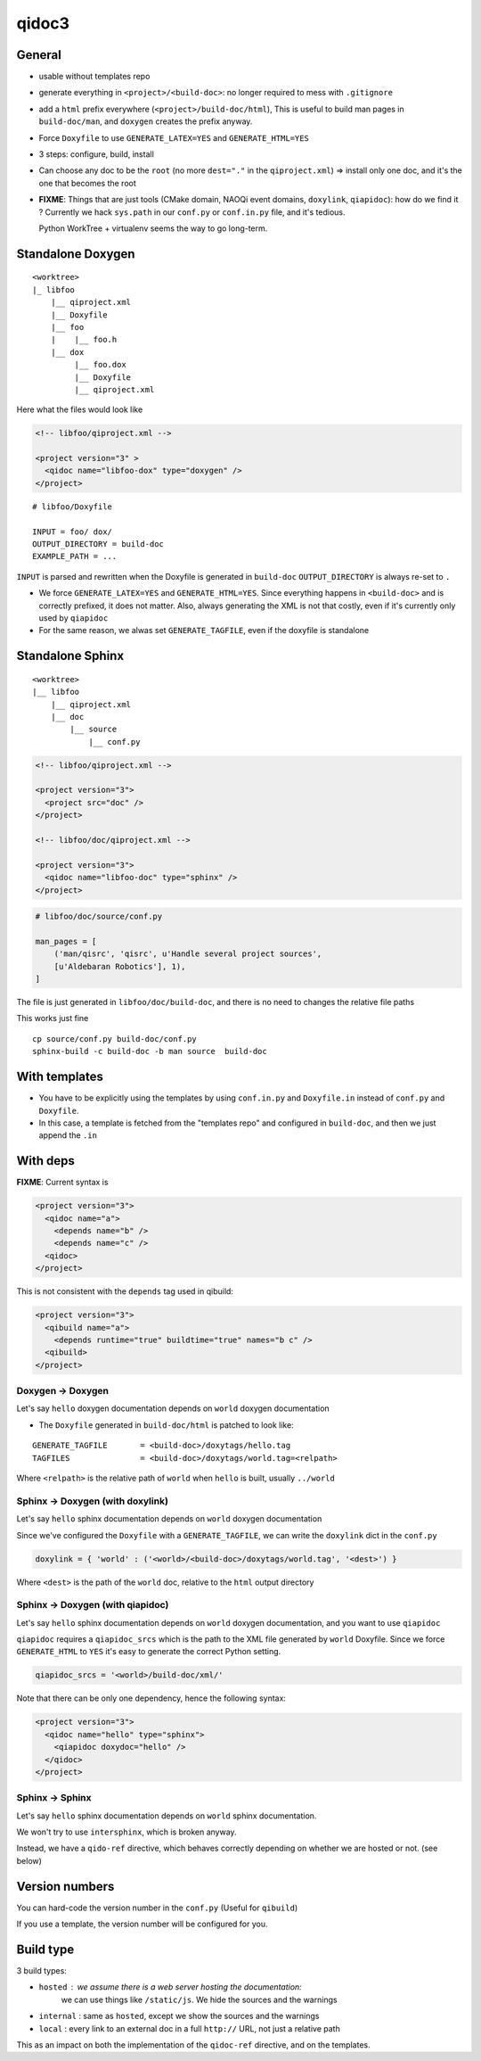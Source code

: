 qidoc3
======


General
-------


* usable without templates repo

* generate everything in ``<project>/<build-doc>``:
  no longer required to mess with ``.gitignore``

* add a ``html`` prefix everywhere (``<project>/build-doc/html``),
  This is useful to build man pages in ``build-doc/man``, and
  ``doxygen`` creates the prefix anyway.

* Force ``Doxyfile`` to use ``GENERATE_LATEX=YES`` and ``GENERATE_HTML=YES``

* 3 steps: configure, build, install

* Can choose any doc to be the ``root`` (no more ``dest="."`` in the ``qiproject.xml``)
  => install only one doc, and it's the one that becomes the root

* **FIXME**: Things that are just tools (CMake domain, NAOQi event domains,
  ``doxylink``, ``qiapidoc``): how do we find it ?
  Currently we hack ``sys.path`` in our ``conf.py`` or ``conf.in.py`` file,
  and it's tedious.

  Python WorkTree + virtualenv seems the way to go long-term.


Standalone Doxygen
------------------

::

    <worktree>
    |_ libfoo
        |__ qiproject.xml
        |__ Doxyfile
        |__ foo
        |    |__ foo.h
        |__ dox
             |__ foo.dox
             |__ Doxyfile
             |__ qiproject.xml



Here what the files would look like

.. code-block:: xml

  <!-- libfoo/qiproject.xml -->

  <project version="3" >
    <qidoc name="libfoo-dox" type="doxygen" />
  </project>


::

  # libfoo/Doxyfile

  INPUT = foo/ dox/
  OUTPUT_DIRECTORY = build-doc
  EXAMPLE_PATH = ...


``INPUT`` is parsed and rewritten when the Doxyfile is generated in
``build-doc`` ``OUTPUT_DIRECTORY`` is always re-set to ``.``


* We force ``GENERATE_LATEX=YES`` and ``GENERATE_HTML=YES``.
  Since everything happens in ``<build-doc>`` and is correctly prefixed,
  it does not matter. Also, always generating the XML is not that costly,
  even if it's currently only used by ``qiapidoc``

* For the same reason, we alwas set ``GENERATE_TAGFILE``, even if the
  doxyfile is standalone

Standalone Sphinx
-----------------

::

  <worktree>
  |__ libfoo
      |__ qiproject.xml
      |__ doc
          |__ source
              |__ conf.py




.. code-block:: xml

  <!-- libfoo/qiproject.xml -->

  <project version="3">
    <project src="doc" />
  </project>

  <!-- libfoo/doc/qiproject.xml -->

  <project version="3">
    <qidoc name="libfoo-doc" type="sphinx" />
  </project>


.. code-block:: python

    # libfoo/doc/source/conf.py

    man_pages = [
        ('man/qisrc', 'qisrc', u'Handle several project sources',
        [u'Aldebaran Robotics'], 1),
    ]

The file is just generated in ``libfoo/doc/build-doc``,
and there is no need to changes the relative file paths

This works just fine

::

    cp source/conf.py build-doc/conf.py
    sphinx-build -c build-doc -b man source  build-doc



With templates
--------------

* You have to be explicitly using the templates by using
  ``conf.in.py`` and ``Doxyfile.in`` instead of ``conf.py`` and
  ``Doxyfile``.

* In this case, a template is fetched from the "templates repo"
  and configured in ``build-doc``,
  and then we just append the ``.in``


With deps
----------

**FIXME**: Current syntax is

.. code-block:: xml

    <project version="3">
      <qidoc name="a">
        <depends name="b" />
        <depends name="c" />
      <qidoc>
    </project>

This is not consistent with the ``depends`` tag used in qibuild:

.. code-block:: xml

    <project version="3">
      <qibuild name="a">
        <depends runtime="true" buildtime="true" names="b c" />
      <qibuild>
    </project>


Doxygen -> Doxygen
+++++++++++++++++++

Let's say ``hello`` doxygen documentation depends on ``world`` doxygen
documentation

* The ``Doxyfile`` generated in ``build-doc/html`` is patched to look like:


::

  GENERATE_TAGFILE       = <build-doc>/doxytags/hello.tag
  TAGFILES               = <build-doc>/doxytags/world.tag=<relpath>

Where ``<relpath>`` is the relative path of ``world`` when ``hello`` is built,
usually ``../world``


Sphinx -> Doxygen (with doxylink)
+++++++++++++++++++++++++++++++++

Let's say ``hello`` sphinx documentation depends on ``world`` doxygen
documentation

Since we've configured the ``Doxyfile`` with a ``GENERATE_TAGFILE``, we can
write the ``doxylink`` dict in the ``conf.py``

.. code-block:: python

    doxylink = { 'world' : ('<world>/<build-doc>/doxytags/world.tag', '<dest>') }


Where ``<dest>`` is the path of the ``world`` doc, relative to the ``html``
output directory


Sphinx -> Doxygen (with qiapidoc)
++++++++++++++++++++++++++++++++++

Let's say ``hello`` sphinx documentation depends on ``world`` doxygen
documentation, and you want to use ``qiapidoc``

``qiapidoc`` requires a ``qiapidoc_srcs`` which is the path to the XML
file generated by ``world`` Doxyfile. Since we force ``GENERATE_HTML`` to ``YES``
it's easy to generate the correct Python setting.


.. code-block:: python

    qiapidoc_srcs = '<world>/build-doc/xml/'


Note that there can be only one dependency, hence the following syntax:

.. code-block:: xml

    <project version="3">
      <qidoc name="hello" type="sphinx">
        <qiapidoc doxydoc="hello" />
      </qidoc>
    </project>


Sphinx -> Sphinx
++++++++++++++++

Let's say ``hello`` sphinx documentation depends on ``world`` sphinx documentation.

We won't try to use ``intersphinx``, which is broken anyway.

Instead, we have a ``qido-ref`` directive, which behaves
correctly depending on whether we are hosted or not. (see below)


Version numbers
---------------

You can hard-code the version number in the ``conf.py``
(Useful for ``qibuild``)

If you use a template, the version number will be configured for you.


Build type
-----------

3 build types:

* ``hosted`` : we assume there is a web server hosting the documentation:
   we can use things like ``/static/js``.
   We hide the sources and the warnings

* ``internal`` : same as ``hosted``, except we show the sources and the warnings

* ``local`` : every link to an external doc in a full ``http://`` URL, not just
  a relative path

This as an impact on both the implementation of the ``qidoc-ref`` directive,
and on the templates.
